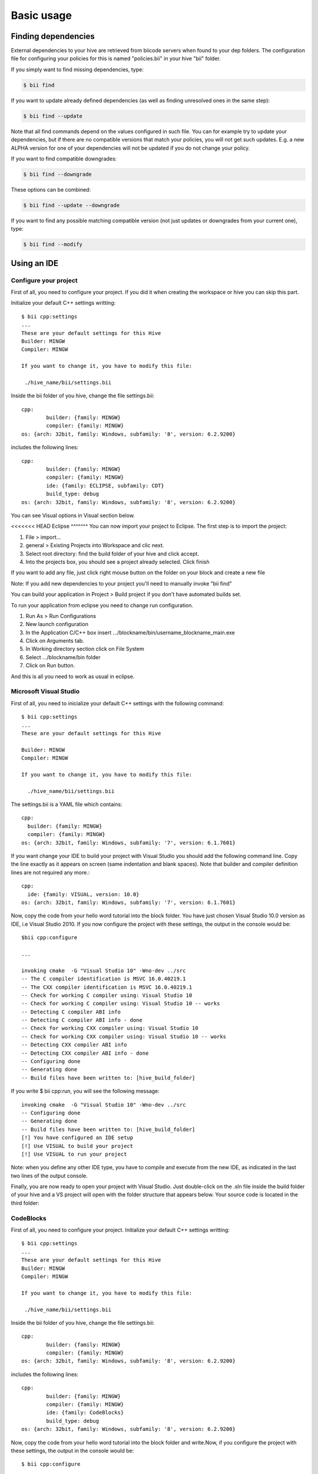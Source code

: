 Basic usage
==============

Finding dependencies
--------------------

External dependencies to your hive are retrieved from biicode servers when found to your dep folders. The configuration file for configuring your policies for this is named "policies.bii" in your hive "bii" folder. 

If you simply want to find missing dependencies, type:

.. code-block:: bash

	$ bii find

If you want to update already defined dependencies (as well as finding unresolved ones in the same step): 

.. code-block:: bash

	$ bii find --update

Note that all find commands depend on the values configured in such file. You can for example try to update your dependencies, but if there are no compatible versions that match your policies, you will not get such updates. E.g. a new ALPHA version for one of your dependencies will not be updated if you do not change your policy.

If you want to find compatible downgrades:

.. code-block:: bash

	$ bii find --downgrade

These options can be combined:

.. code-block:: bash

	$ bii find --update --downgrade

If you want to find any possible matching compatible version (not just updates or downgrades from your current one), type:

.. code-block:: bash

	$ bii find --modify



Using an IDE
-------------
Configure your project
^^^^^^^^^^^^^^^^^^^^^^
First of all, you need to configure your project. If you did it when creating the workspace or hive you can skip this part.

Initialize your default C++ settings writting: ::

	$ bii cpp:settings
	...
	These are your default settings for this Hive
	Builder: MINGW
	Compiler: MINGW
	 
	If you want to change it, you have to modify this file:
	 
	 ./hive_name/bii/settings.bii

Inside the bii  folder of you hive, change the file settings.bii: ::

	cpp:
		builder: {family: MINGW}
		compiler: {family: MINGW}
	os: {arch: 32bit, family: Windows, subfamily: '8', version: 6.2.9200}

includes the following lines: ::

	cpp:
		builder: {family: MINGW}
		compiler: {family: MINGW}
		ide: {family: ECLIPSE, subfamily: CDT}
		build_type: debug
	os: {arch: 32bit, family: Windows, subfamily: '8', version: 6.2.9200}

You can see Visual options in Visual section below.

<<<<<<< HEAD
Eclipse
^^^^^^^
You can now import your project to Eclipse. The first step is to import the project:

#. File > import...
#. general > Existing Projects into Workspace and clic next.
#. Select root directory:  find the build folder of your hive and click accept.
#. Into the projects box, you should see a project already selected. Click finish

If you want to add any file, just click right mouse button on the folder on your block and create a new file

Note: If you add new dependencies to your project you'll need to manually invoke "bii find"

You can build your application in Project > Build project if you don't have automated builds set.

To run your application from eclipse you need to change run configuration.

#. Run As > Run Configurations
#. New launch configuration
#. In the Application C/C++ box insert .../blockname/bin/username_blockname_main.exe
#. Click on Arguments tab.
#. In Working directory section click on File System
#. Select .../blockname/bin folder
#. Click on Run button.

And this is all you need to work as usual in eclipse.


Microsoft Visual Studio
^^^^^^^^^^^^^^^^^^^^^^^

First of all, you need to inicialize your default C++ settings with the following command: ::

	$ bii cpp:settings 
	... 
	These are your default settings for this Hive 

	Builder: MINGW
	Compiler: MINGW
	 
	If you want to change it, you have to modify this file:
	 
	  ./hive_name/bii/settings.bii

The settings.bii is a YAML file which contains: ::

	cpp:
	  builder: {family: MINGW}
	  compiler: {family: MINGW}
	os: {arch: 32bit, family: Windows, subfamily: '7', version: 6.1.7601}

If you want change your IDE to build your project with Visual Studio you should add the following command line. Copy the line exactly as it appears on screen (same indentation and blank spaces). Note that builder and compiler definition lines are not required any more.: ::

	cpp:
	  ide: {family: VISUAL, version: 10.0}
	os: {arch: 32bit, family: Windows, subfamily: '7', version: 6.1.7601}

Now, copy the code from your hello word tutorial into the block folder. You have just chosen Visual Studio 10.0 version as IDE, i.e Visual Studio 2010. If you now configure the project with these settings, the output in the console would be: ::

	$bii cpp:configure

	...

	invoking cmake  -G "Visual Studio 10" -Wno-dev ../src
	-- The C compiler identification is MSVC 16.0.40219.1
	-- The CXX compiler identification is MSVC 16.0.40219.1
	-- Check for working C compiler using: Visual Studio 10
	-- Check for working C compiler using: Visual Studio 10 -- works
	-- Detecting C compiler ABI info
	-- Detecting C compiler ABI info - done
	-- Check for working CXX compiler using: Visual Studio 10
	-- Check for working CXX compiler using: Visual Studio 10 -- works
	-- Detecting CXX compiler ABI info
	-- Detecting CXX compiler ABI info - done
	-- Configuring done
	-- Generating done
	-- Build files have been written to: [hive_build_folder]

If you write $ bii cpp:run, you will see the following message: ::

	invoking cmake  -G "Visual Studio 10" -Wno-dev ../src
	-- Configuring done
	-- Generating done
	-- Build files have been written to: [hive_build_folder]
	[!] You have configured an IDE setup
	[!] Use VISUAL to build your project
	[!] Use VISUAL to run your project

Note: when you define any other IDE type, you have to compile and execute from the new IDE, as indicated in the last two lines of the output console.
 
Finally, you are now ready to open your project with Visual Studio. Just double-click on the .sln file inside the build folder of your hive and a VS project will open with the folder structure that appears below. Your source code is located in the third folder:

.. image:: _static/img/visual_studio_tree.jpg

CodeBlocks
^^^^^^^^^^

First of all, you need to configure your project. Initialize your default C++ settings writting: ::

	$ bii cpp:settings
	...
	These are your default settings for this Hive
	Builder: MINGW
	Compiler: MINGW
	 
	If you want to change it, you have to modify this file:
	 
	 ./hive_name/bii/settings.bii

Inside the bii  folder of you hive, change the file settings.bii: ::

	cpp:
		builder: {family: MINGW}
		compiler: {family: MINGW}
	os: {arch: 32bit, family: Windows, subfamily: '8', version: 6.2.9200}

includes the following lines: ::

	cpp:
		builder: {family: MINGW}
		compiler: {family: MINGW}
		ide: {family: CodeBlocks}
		build_type: debug
	os: {arch: 32bit, family: Windows, subfamily: '8', version: 6.2.9200}

Now, copy the code from your hello word tutorial into the block folder and write.Now, if you configure the project with these settings, the output in the console would be: ::

	$ bii cpp:configure

	...

	invoking cmake -D CMAKE_BUILD_TYPE=Debug -G "CodeBlocks - MinGW Makefiles" -Wno-dev ../src
	-- The C compiler identification is GNU 4.6.2
	-- The CXX compiler identification is GNU 4.6.2
	-- Could not determine Eclipse version, assuming at least 3.6 (Helios). Adjust CMAKE_ECLIPSE_VERSION if this is wrong.
	-- Check for working C compiler: C:/MinGW/bin/gcc.exe
	-- Check for working C compiler: C:/MinGW/bin/gcc.exe -- works
	-- Detecting C compiler ABI info
	-- Detecting C compiler ABI info - done
	-- Check for working CXX compiler: C:/MinGW/bin/g++.exe
	-- Check for working CXX compiler: C:/MinGW/bin/g++.exe -- works
	-- Detecting CXX compiler ABI info
	-- Detecting CXX compiler ABI info - done
	-- Configuring done
	-- Generating done
	-- Build files have been written to: [hive_build_folder]

if you write ``$ bii cpp:run``, you will see the following message: ::

	invoking cmake -D CMAKE_BUILD_TYPE=Debug -G "CodeBlocks - MinGW Makefiles" -Wno-dev ../src
	-- Could not determine Eclipse version, assuming at least 3.6 (Helios). Adjust CMAKE_ECLIPSE_VERSION if this is wrong.
	-- Configuring done
	-- Generating done
	-- Build files have been written to: [hive_build_folder]

	[!] You have configured an IDE setup
	[!] Use CODEBLOCKS to build your project
	[!] Binary file does not exist

Note: when you define other IDE type, you have to compile and execute with this new one as indicated in the last two lines of the output console.

Finally, you are ready to open your project with CodeBlocks. The first step is to open the project:

#. File > open...
#. find the build folder of your hive and click on **[Hive_name].cbd**
#. Click open

Now you have your project in eclipse workspace with a following folder tree like this:

.. image:: _static/img/codeblocks_tree.png

For this tutorial our user name is tutorial and our block name is codeblocks.

If you want to add any file, just click on `File > New > Empty file` and create a new file in the `src/user/block` folder.


To runs your project you need to select the main file on build target:

.. image:: _static/img/codeblocks_build_target.png

And this is all you need to work as usual in CodeBlocks.

